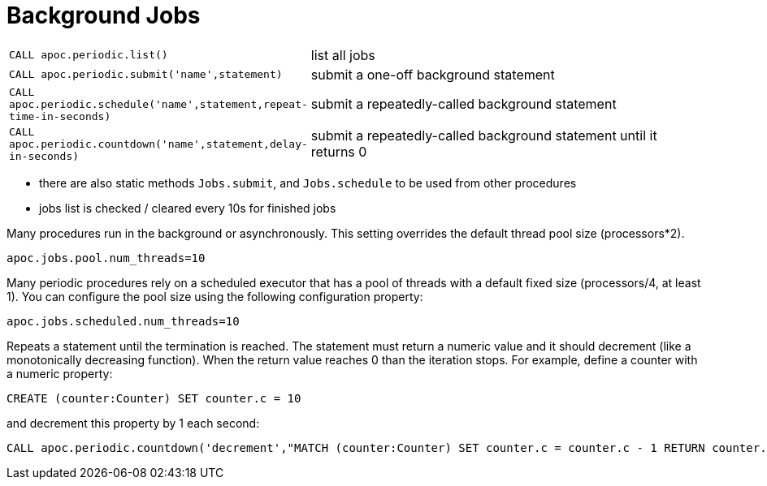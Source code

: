[[periodic-background]]
= Background Jobs

[cols="1m,5"]
|===
| CALL apoc.periodic.list() | list all jobs
| CALL apoc.periodic.submit('name',statement) | submit a one-off background statement
| CALL apoc.periodic.schedule('name',statement,repeat-time-in-seconds) | submit a repeatedly-called background statement
| CALL apoc.periodic.countdown('name',statement,delay-in-seconds) | submit a repeatedly-called background statement until it returns 0
|===

* there are also static methods `Jobs.submit`, and `Jobs.schedule` to be used from other procedures
* jobs list is checked / cleared every 10s for finished jobs

Many procedures run in the background or asynchronously. This setting overrides the default thread pool size (processors*2).

`apoc.jobs.pool.num_threads=10`

Many periodic procedures rely on a scheduled executor that has a pool of threads with a default fixed size (processors/4, at least 1). You can configure the pool size using the following configuration property:

`apoc.jobs.scheduled.num_threads=10`

Repeats a statement until the termination is reached. The statement must return a numeric value and it should decrement (like a monotonically decreasing function). When the return value reaches 0 than the iteration stops.
For example, define a counter with a numeric property:

[source,cypher]
----
CREATE (counter:Counter) SET counter.c = 10
----

and decrement this property by 1 each second:

[source,cypher]
----
CALL apoc.periodic.countdown('decrement',"MATCH (counter:Counter) SET counter.c = counter.c - 1 RETURN counter.c as count", 1)
----